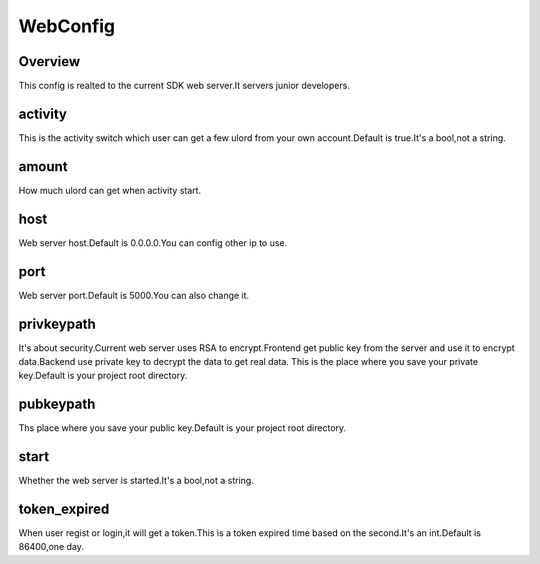.. config_webconfig:

WebConfig
========

Overview
--------

This config is realted to the current SDK web server.It servers junior developers.

activity
-----

This is the activity switch which user can get a few ulord from your own account.Default is true.It's a bool,not a string.

amount
-----

How much ulord can get when activity start.

host
-------

Web server host.Default is 0.0.0.0.You can config other ip to use.

port
-------

Web server port.Default is 5000.You can also change it.

privkeypath
-------

It's about security.Current web server uses RSA to encrypt.Frontend get public key from the server and use it to encrypt data.Backend use private key to decrypt the data to get real data.
This is the place where you save your private key.Default is your project root directory.

pubkeypath
-------

Ths place where you save your public key.Default is your project root directory.

start
-------

Whether the web server is started.It's a bool,not a string.

token_expired
-------

When user regist or login,it will get a token.This is a token expired time based on the second.It's an int.Default is 86400,one day.
